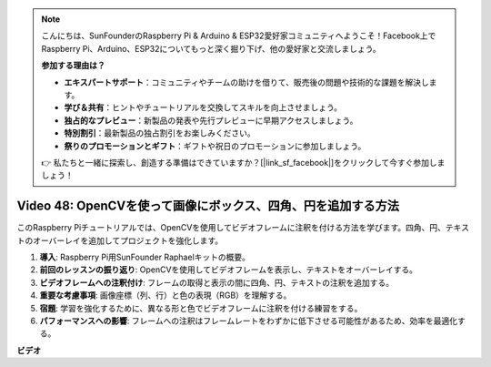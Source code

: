 .. note::

    こんにちは、SunFounderのRaspberry Pi & Arduino & ESP32愛好家コミュニティへようこそ！Facebook上でRaspberry Pi、Arduino、ESP32についてもっと深く掘り下げ、他の愛好家と交流しましょう。

    **参加する理由は？**

    - **エキスパートサポート**：コミュニティやチームの助けを借りて、販売後の問題や技術的な課題を解決します。
    - **学び＆共有**：ヒントやチュートリアルを交換してスキルを向上させましょう。
    - **独占的なプレビュー**：新製品の発表や先行プレビューに早期アクセスしましょう。
    - **特別割引**：最新製品の独占割引をお楽しみください。
    - **祭りのプロモーションとギフト**：ギフトや祝日のプロモーションに参加しましょう。

    👉 私たちと一緒に探索し、創造する準備はできていますか？[|link_sf_facebook|]をクリックして今すぐ参加しましょう！

Video 48: OpenCVを使って画像にボックス、四角、円を追加する方法
=======================================================================================

このRaspberry Piチュートリアルでは、OpenCVを使用してビデオフレームに注釈を付ける方法を学びます。四角、円、テキストのオーバーレイを追加してプロジェクトを強化します。

1. **導入**: Raspberry Pi用SunFounder Raphaelキットの概要。
2. **前回のレッスンの振り返り**: OpenCVを使用してビデオフレームを表示し、テキストをオーバーレイする。
3. **ビデオフレームへの注釈付け**: フレームの取得と表示の間に四角、円、テキストの注釈を追加する。
4. **重要な考慮事項**: 画像座標（列、行）と色の表現（RGB）を理解する。
5. **宿題**: 学習を強化するために、異なる形と色でビデオフレームに注釈を付ける練習をする。
6. **パフォーマンスへの影響**: フレームへの注釈はフレームレートをわずかに低下させる可能性があるため、効率を最適化する。

**ビデオ**

.. raw:: html

    <iframe width="700" height="500" src="https://www.youtube.com/embed/6Z7OlJu6RVk?si=1MrpgJEJCRVmrjlh" title="YouTube video player" frameborder="0" allow="accelerometer; autoplay; clipboard-write; encrypted-media; gyroscope; picture-in-picture; web-share" allowfullscreen></iframe>
